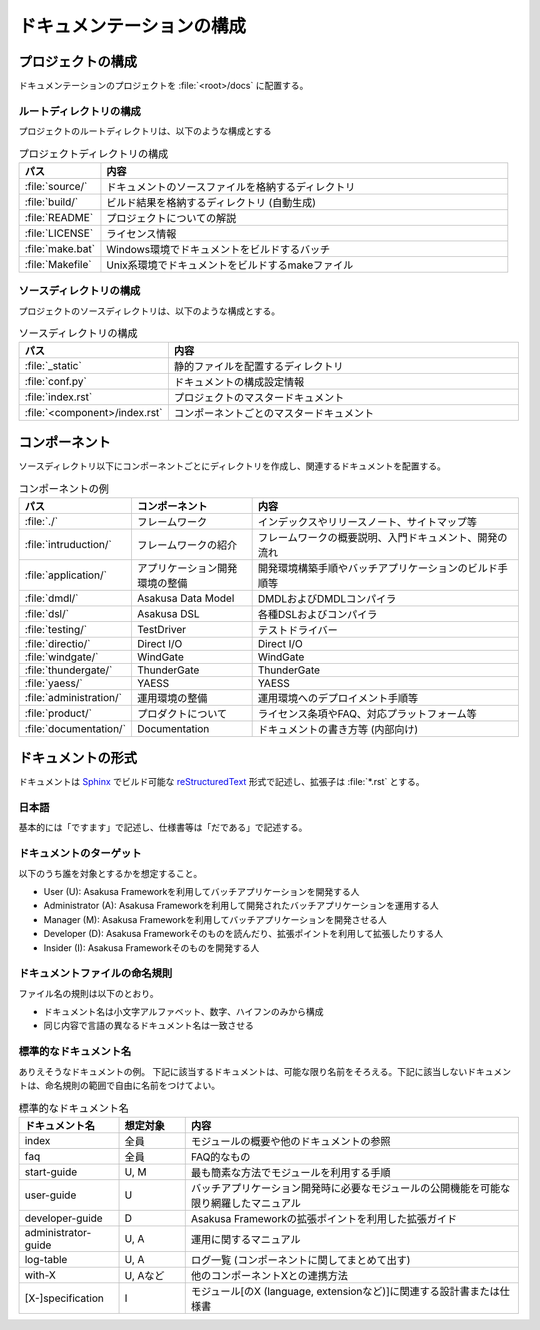==========================
ドキュメンテーションの構成
==========================

プロジェクトの構成
==================

ドキュメンテーションのプロジェクトを :file:`<root>/docs` に配置する。

ルートディレクトリの構成
------------------------

プロジェクトのルートディレクトリは、以下のような構成とする

..  list-table:: プロジェクトディレクトリの構成
    :widths: 1 5
    :header-rows: 1

    * - パス
      - 内容
    * - :file:`source/`
      - ドキュメントのソースファイルを格納するディレクトリ
    * - :file:`build/`
      - ビルド結果を格納するディレクトリ (自動生成)
    * - :file:`README`
      - プロジェクトについての解説
    * - :file:`LICENSE`
      - ライセンス情報
    * - :file:`make.bat`
      - Windows環境でドキュメントをビルドするバッチ
    * - :file:`Makefile`
      - Unix系環境でドキュメントをビルドするmakeファイル

ソースディレクトリの構成
------------------------

プロジェクトのソースディレクトリは、以下のような構成とする。

..  list-table:: ソースディレクトリの構成
    :widths: 2 5
    :header-rows: 1

    * - パス
      - 内容
    * - :file:`_static`
      - 静的ファイルを配置するディレクトリ
    * - :file:`conf.py`
      - ドキュメントの構成設定情報
    * - :file:`index.rst`
      - プロジェクトのマスタードキュメント
    * - :file:`<component>/index.rst`
      - コンポーネントごとのマスタードキュメント

コンポーネント
==============

ソースディレクトリ以下にコンポーネントごとにディレクトリを作成し、関連するドキュメントを配置する。

..  list-table:: コンポーネントの例
    :widths: 1 4 10
    :header-rows: 1

    * - パス
      - コンポーネント
      - 内容
    * - :file:`./`
      - フレームワーク
      - インデックスやリリースノート、サイトマップ等
    * - :file:`intruduction/`
      - フレームワークの紹介
      - フレームワークの概要説明、入門ドキュメント、開発の流れ
    * - :file:`application/`
      - アプリケーション開発環境の整備
      - 開発環境構築手順やバッチアプリケーションのビルド手順等
    * - :file:`dmdl/`
      - Asakusa Data Model
      - DMDLおよびDMDLコンパイラ
    * - :file:`dsl/`
      - Asakusa DSL
      - 各種DSLおよびコンパイラ
    * - :file:`testing/`
      - TestDriver
      - テストドライバー
    * - :file:`directio/`
      - Direct I/O
      - Direct I/O
    * - :file:`windgate/`
      - WindGate
      - WindGate
    * - :file:`thundergate/`
      - ThunderGate
      - ThunderGate
    * - :file:`yaess/`
      - YAESS
      - YAESS
    * - :file:`administration/`
      - 運用環境の整備
      - 運用環境へのデプロイメント手順等
    * - :file:`product/`
      - プロダクトについて
      - ライセンス条項やFAQ、対応プラットフォーム等
    * - :file:`documentation/`
      - Documentation
      - ドキュメントの書き方等 (内部向け)

ドキュメントの形式
==================

ドキュメントは Sphinx_ でビルド可能な reStructuredText_ 形式で記述し、拡張子は :file:`*.rst` とする。

..  _Sphinx : https://www.sphinx-doc.org/
..  _reStructuredText : http://docutils.sourceforge.net/rst.html

日本語
------

基本的には「ですます」で記述し、仕様書等は「だである」で記述する。

ドキュメントのターゲット
------------------------

以下のうち誰を対象とするかを想定すること。

* User (U): Asakusa Frameworkを利用してバッチアプリケーションを開発する人
* Administrator (A): Asakusa Frameworkを利用して開発されたバッチアプリケーションを運用する人
* Manager (M): Asakusa Frameworkを利用してバッチアプリケーションを開発させる人
* Developer (D): Asakusa Frameworkそのものを読んだり、拡張ポイントを利用して拡張したりする人
* Insider (I): Asakusa Frameworkそのものを開発する人

ドキュメントファイルの命名規則
------------------------------

ファイル名の規則は以下のとおり。

* ドキュメント名は小文字アルファベット、数字、ハイフンのみから構成
* 同じ内容で言語の異なるドキュメント名は一致させる

標準的なドキュメント名
----------------------

ありえそうなドキュメントの例。
下記に該当するドキュメントは、可能な限り名前をそろえる。下記に該当しないドキュメントは、命名規則の範囲で自由に名前をつけてよい。

..  list-table:: 標準的なドキュメント名
    :widths: 3 2 10
    :header-rows: 1

    * - ドキュメント名
      - 想定対象
      - 内容
    * - index
      - 全員
      - モジュールの概要や他のドキュメントの参照
    * - faq
      - 全員
      - FAQ的なもの
    * - start-guide
      - U, M
      - 最も簡素な方法でモジュールを利用する手順
    * - user-guide
      - U
      - バッチアプリケーション開発時に必要なモジュールの公開機能を可能な限り網羅したマニュアル
    * - developer-guide
      - D
      - Asakusa Frameworkの拡張ポイントを利用した拡張ガイド
    * - administrator-guide
      - U, A
      - 運用に関するマニュアル
    * - log-table
      - U, A
      - ログ一覧 (コンポーネントに関してまとめて出す)
    * - with-X
      - U, Aなど
      - 他のコンポーネントXとの連携方法
    * - [X-]specification
      - I
      - モジュール[のX (language, extensionなど)]に関連する設計書または仕様書

